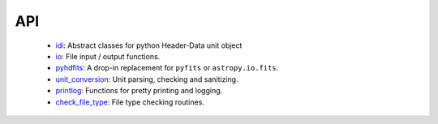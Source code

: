 API
===
    * `idi <fits2hdf.idi.html>`_: Abstract classes for python Header-Data unit object
    * `io <fits2hdf.io.html>`_: File input / output functions.
    * `pyhdfits <fits2hdf.pyhdfits.html>`_: A drop-in replacement for ``pyfits`` or ``astropy.io.fits``.
    * `unit_conversion <fits2hdf.unit_conversion.html>`_: Unit parsing, checking and sanitizing.
    * `printlog <fits2hdf.printlog.html>`_: Functions for pretty printing and logging.
    * `check_file_type <fits2hdf.check_file_type.html>`_: File type checking routines.